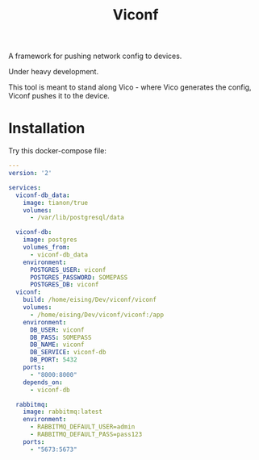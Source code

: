 #+TITLE: Viconf

A framework for pushing network config to devices.

Under heavy development.

This tool is meant to stand along Vico - where Vico generates the config, Viconf
pushes it to the device.

* Installation
Try this docker-compose file:

#+BEGIN_SRC yaml
  ---
  version: '2'

  services:
    viconf-db_data:
      image: tianon/true
      volumes:
        - /var/lib/postgresql/data

    viconf-db:
      image: postgres
      volumes_from:
        - viconf-db_data
      environment:
        POSTGRES_USER: viconf
        POSTGRES_PASSWORD: SOMEPASS
        POSTGRES_DB: viconf
    viconf:
      build: /home/eising/Dev/viconf/viconf
      volumes:
        - /home/eising/Dev/viconf/viconf:/app
      environment:
        DB_USER: viconf
        DB_PASS: SOMEPASS
        DB_NAME: viconf
        DB_SERVICE: viconf-db
        DB_PORT: 5432
      ports:
        - "8000:8000"
      depends_on:
        - viconf-db

    rabbitmq:
      image: rabbitmq:latest
      environment:
        - RABBITMQ_DEFAULT_USER=admin
        - RABBITMQ_DEFAULT_PASS=pass123
      ports:
        - "5673:5673"

#+END_SRC

